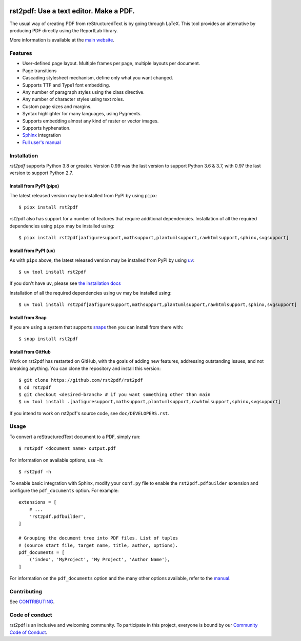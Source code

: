 .. image:: https://img.shields.io/pypi/v/rst2pdf.svg
    :target: https://pypi.org/project/rst2pdf/

.. image:: https://img.shields.io/pypi/pyversions/rst2pdf.svg
    :target: https://pypi.org/project/rst2pdf/

.. image:: https://img.shields.io/pypi/l/rst2pdf.svg
    :target: https://pypi.org/project/rst2pdf/

=======================================
rst2pdf: Use a text editor. Make a PDF.
=======================================

The usual way of creating PDF from reStructuredText is by going through LaTeX.
This tool provides an alternative by producing PDF directly using the ReportLab
library.

More information is available at the `main website <https://rst2pdf.org>`_.


Features
--------

* User-defined page layout. Multiple frames per page, multiple layouts per
  document.

* Page transitions

* Cascading stylesheet mechanism, define only what you want changed.

* Supports TTF and Type1 font embedding.

* Any number of paragraph styles using the class directive.

* Any number of character styles using text roles.

* Custom page sizes and margins.

* Syntax highlighter for many languages, using Pygments.

* Supports embedding almost any kind of raster or vector images.

* Supports hyphenation.

* `Sphinx <https://www.sphinx-doc.org>`_ integration

* `Full user's manual <https://rst2pdf.org/static/manual.pdf>`_

Installation
------------

*rst2pdf* supports Python 3.8 or greater. Version 0.99 was the last version to support Python 3.6 & 3.7, with 0.97 the
last version to support Python 2.7.

Install from PyPI (pipx)
~~~~~~~~~~~~~~~~~~~~~~~~

The latest released version may be installed from PyPI by using ``pipx``::

    $ pipx install rst2pdf

rst2pdf also has support for a number of features that require additional dependencies. Installation of all the
required dependencies using ``pipx`` may be installed using::

    $ pipx install rst2pdf[aafiguresupport,mathsupport,plantumlsupport,rawhtmlsupport,sphinx,svgsupport]

Install from PyPI (uv)
~~~~~~~~~~~~~~~~~~~~~~

As with ``pipx`` above, the latest released version may be installed from PyPI by using
`uv <https://docs.astral.sh/uv>`_::

    $ uv tool install rst2pdf

If you don't have ``uv``, please see `the installation docs <https://docs.astral.sh/uv/getting-started/installation/>`_

Installation of all the required dependencies using ``uv`` may be installed using::

    $ uv tool install rst2pdf[aafiguresupport,mathsupport,plantumlsupport,rawhtmlsupport,sphinx,svgsupport]

Install from Snap
~~~~~~~~~~~~~~~~~

If you are using a system that supports `snaps <https://snapcraft.io/>`__
then you can install from there with::

    $ snap install rst2pdf

Install from GitHub
~~~~~~~~~~~~~~~~~~~

Work on rst2pdf has restarted on GitHub, with the goals of adding new
features, addressing outstanding issues, and not breaking anything. You
can clone the repository and install this version::

    $ git clone https://github.com/rst2pdf/rst2pdf
    $ cd rst2pdf
    $ git checkout <desired-branch> # if you want something other than main
    $ uv tool install .[aafiguresupport,mathsupport,plantumlsupport,rawhtmlsupport,sphinx,svgsupport]

If you intend to work on rst2pdf's source code, see ``doc/DEVELOPERS.rst``.

Usage
-----

To convert a reStructuredText document to a PDF, simply run::

    $ rst2pdf <document name> output.pdf

For information on available options, use ``-h``::

    $ rst2pdf -h

To enable basic integration with Sphinx, modify your ``conf.py`` file to enable
the ``rst2pdf.pdfbuilder`` extension and configure the ``pdf_documents``
option. For example::

    extensions = [
        # ...
        'rst2pdf.pdfbuilder',
    ]

    # Grouping the document tree into PDF files. List of tuples
    # (source start file, target name, title, author, options).
    pdf_documents = [
        ('index', 'MyProject', 'My Project', 'Author Name'),
    ]

For information on the ``pdf_documents`` option and the many other options
available, refer to the `manual <https://rst2pdf.org/static/manual.pdf>`_.

Contributing
------------

See `CONTRIBUTING <CONTRIBUTING.rst>`_.

Code of conduct
---------------

rst2pdf is an inclusive and welcoming community. To participate in this project, everyone is bound by our
`Community Code of Conduct <CODE_OF_CONDUCT.rst>`_.
